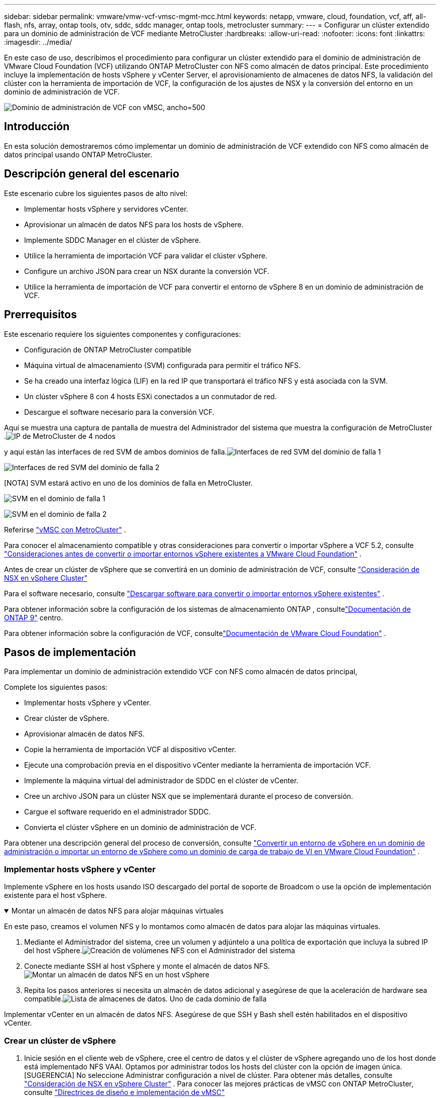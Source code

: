 ---
sidebar: sidebar 
permalink: vmware/vmw-vcf-vmsc-mgmt-mcc.html 
keywords: netapp, vmware, cloud, foundation, vcf, aff, all-flash, nfs, array, ontap tools, otv, sddc, sddc manager, ontap tools, metrocluster 
summary:  
---
= Configurar un clúster extendido para un dominio de administración de VCF mediante MetroCluster
:hardbreaks:
:allow-uri-read: 
:nofooter: 
:icons: font
:linkattrs: 
:imagesdir: ../media/


[role="lead"]
En este caso de uso, describimos el procedimiento para configurar un clúster extendido para el dominio de administración de VMware Cloud Foundation (VCF) utilizando ONTAP MetroCluster con NFS como almacén de datos principal.  Este procedimiento incluye la implementación de hosts vSphere y vCenter Server, el aprovisionamiento de almacenes de datos NFS, la validación del clúster con la herramienta de importación de VCF, la configuración de los ajustes de NSX y la conversión del entorno en un dominio de administración de VCF.

image:vmw-vcf-vmsc-mgmt-mcc-001.png["Dominio de administración de VCF con vMSC, ancho=500"]



== Introducción

En esta solución demostraremos cómo implementar un dominio de administración de VCF extendido con NFS como almacén de datos principal usando ONTAP MetroCluster.



== Descripción general del escenario

Este escenario cubre los siguientes pasos de alto nivel:

* Implementar hosts vSphere y servidores vCenter.
* Aprovisionar un almacén de datos NFS para los hosts de vSphere.
* Implemente SDDC Manager en el clúster de vSphere.
* Utilice la herramienta de importación VCF para validar el clúster vSphere.
* Configure un archivo JSON para crear un NSX durante la conversión VCF.
* Utilice la herramienta de importación de VCF para convertir el entorno de vSphere 8 en un dominio de administración de VCF.




== Prerrequisitos

Este escenario requiere los siguientes componentes y configuraciones:

* Configuración de ONTAP MetroCluster compatible
* Máquina virtual de almacenamiento (SVM) configurada para permitir el tráfico NFS.
* Se ha creado una interfaz lógica (LIF) en la red IP que transportará el tráfico NFS y está asociada con la SVM.
* Un clúster vSphere 8 con 4 hosts ESXi conectados a un conmutador de red.
* Descargue el software necesario para la conversión VCF.


Aquí se muestra una captura de pantalla de muestra del Administrador del sistema que muestra la configuración de MetroCluster .image:vmw-vcf-vmsc-mgmt-mcc-015.png["IP de MetroCluster de 4 nodos"]

y aquí están las interfaces de red SVM de ambos dominios de falla.image:vmw-vcf-vmsc-mgmt-mcc-013.png["Interfaces de red SVM del dominio de falla 1"]

image:vmw-vcf-vmsc-mgmt-mcc-014.png["Interfaces de red SVM del dominio de falla 2"]

[NOTA] SVM estará activo en uno de los dominios de falla en MetroCluster.

image:vmw-vcf-vmsc-mgmt-mcc-016.png["SVM en el dominio de falla 1"]

image:vmw-vcf-vmsc-mgmt-mcc-017.png["SVM en el dominio de falla 2"]

Referirse https://knowledge.broadcom.com/external/article/312183/vmware-vsphere-support-with-netapp-metro.html["vMSC con MetroCluster"] .

Para conocer el almacenamiento compatible y otras consideraciones para convertir o importar vSphere a VCF 5.2, consulte https://techdocs.broadcom.com/us/en/vmware-cis/vcf/vcf-5-2-and-earlier/5-2/map-for-administering-vcf-5-2/importing-existing-vsphere-environments-admin/considerations-before-converting-or-importing-existing-vsphere-environments-into-vcf-admin.html["Consideraciones antes de convertir o importar entornos vSphere existentes a VMware Cloud Foundation"] .

Antes de crear un clúster de vSphere que se convertirá en un dominio de administración de VCF, consulte https://knowledge.broadcom.com/external/article/373968/vlcm-config-manager-is-enabled-on-this-c.html["Consideración de NSX en vSphere Cluster"]

Para el software necesario, consulte https://techdocs.broadcom.com/us/en/vmware-cis/vcf/vcf-5-2-and-earlier/5-2/map-for-administering-vcf-5-2/importing-existing-vsphere-environments-admin/download-software-for-converting-or-importing-existing-vsphere-environments-admin.html["Descargar software para convertir o importar entornos vSphere existentes"] .

Para obtener información sobre la configuración de los sistemas de almacenamiento ONTAP , consultelink:https://docs.netapp.com/us-en/ontap["Documentación de ONTAP 9"] centro.

Para obtener información sobre la configuración de VCF, consultelink:https://techdocs.broadcom.com/us/en/vmware-cis/vcf/vcf-5-2-and-earlier/5-2.html["Documentación de VMware Cloud Foundation"] .



== Pasos de implementación

Para implementar un dominio de administración extendido VCF con NFS como almacén de datos principal,

Complete los siguientes pasos:

* Implementar hosts vSphere y vCenter.
* Crear clúster de vSphere.
* Aprovisionar almacén de datos NFS.
* Copie la herramienta de importación VCF al dispositivo vCenter.
* Ejecute una comprobación previa en el dispositivo vCenter mediante la herramienta de importación VCF.
* Implemente la máquina virtual del administrador de SDDC en el clúster de vCenter.
* Cree un archivo JSON para un clúster NSX que se implementará durante el proceso de conversión.
* Cargue el software requerido en el administrador SDDC.
* Convierta el clúster vSphere en un dominio de administración de VCF.


Para obtener una descripción general del proceso de conversión, consulte https://techdocs.broadcom.com/us/en/vmware-cis/vcf/vcf-5-2-and-earlier/5-2/map-for-administering-vcf-5-2/importing-existing-vsphere-environments-admin/convert-or-import-a-vsphere-environment-into-vmware-cloud-foundation-admin.html["Convertir un entorno de vSphere en un dominio de administración o importar un entorno de vSphere como un dominio de carga de trabajo de VI en VMware Cloud Foundation"] .



=== Implementar hosts vSphere y vCenter

Implemente vSphere en los hosts usando ISO descargado del portal de soporte de Broadcom o use la opción de implementación existente para el host vSphere.

.Montar un almacén de datos NFS para alojar máquinas virtuales
[%collapsible%open]
====
En este paso, creamos el volumen NFS y lo montamos como almacén de datos para alojar las máquinas virtuales.

. Mediante el Administrador del sistema, cree un volumen y adjúntelo a una política de exportación que incluya la subred IP del host vSphere.image:vmw-vcf-vmsc-mgmt-mcc-002.png["Creación de volúmenes NFS con el Administrador del sistema"]
. Conecte mediante SSH al host vSphere y monte el almacén de datos NFS.image:vmw-vcf-vmsc-mgmt-mcc-003.png["Montar un almacén de datos NFS en un host vSphere"]
+
[NOTA] Si la aceleración de hardware se muestra como no compatible, asegúrese de que el componente NFS VAAI más reciente (descargado del portal de soporte de NetApp ) esté instalado en el host vSphereimage:vmw-vcf-vmsc-mgmt-mcc-005.png["Instalar el componente NFS VAAI"] y vStorage está habilitado en el SVM que aloja el volumen.image:vmw-vcf-vmsc-mgmt-mcc-004.png["Habilitar vStorage en SVM para VAAI"]

. Repita los pasos anteriores si necesita un almacén de datos adicional y asegúrese de que la aceleración de hardware sea compatible.image:vmw-vcf-vmsc-mgmt-mcc-006.png["Lista de almacenes de datos.  Uno de cada dominio de falla"]


====
Implementar vCenter en un almacén de datos NFS.  Asegúrese de que SSH y Bash shell estén habilitados en el dispositivo vCenter.



=== Crear un clúster de vSphere

. Inicie sesión en el cliente web de vSphere, cree el centro de datos y el clúster de vSphere agregando uno de los host donde está implementado NFS VAAI.  Optamos por administrar todos los hosts del clúster con la opción de imagen única.  [SUGERENCIA] No seleccione Administrar configuración a nivel de clúster.  Para obtener más detalles, consulte https://knowledge.broadcom.com/external/article/373968/vlcm-config-manager-is-enabled-on-this-c.html["Consideración de NSX en vSphere Cluster"] .  Para conocer las mejores prácticas de vMSC con ONTAP MetroCluster, consulte https://docs.netapp.com/us-en/ontap-apps-dbs/vmware/vmware_vmsc_design.html#netapp-storage-configuration["Directrices de diseño e implementación de vMSC"]
. Agregar otros hosts vSphere al clúster.
. Cree un conmutador distribuido y agregue los grupos de puertos.
. https://techdocs.broadcom.com/us/en/vmware-cis/vsan/vsan/8-0/vsan-network-design/migrating-from-standard-to-distributed-vswitch.html["Migrar la red de un vSwitch estándar a un conmutador distribuido."]




=== Convertir el entorno de vSphere en un dominio de administración de VCF

La siguiente sección cubre los pasos para implementar el administrador SDDC y convertir el clúster vSphere 8 en un dominio de administración VCF 5.2.  Cuando corresponda, se consultará la documentación de VMware para obtener detalles adicionales.

La herramienta de importación VCF de VMware by Broadcom es una utilidad que se utiliza tanto en el dispositivo vCenter como en el administrador SDDC para validar configuraciones y proporcionar servicios de conversión e importación para entornos vSphere y VCF.

Para más información, consulte  https://docs.vmware.com/en/VMware-Cloud-Foundation/5.2/vcf-admin/GUID-44CBCB85-C001-41B2-BBB4-E71928B8D955.html["Opciones y parámetros de la herramienta de importación VCF"] .

.Copiar y extraer herramienta de importación VCF
[%collapsible%open]
====
La herramienta de importación de VCF se utiliza en el dispositivo vCenter para validar que el clúster de vSphere se encuentra en un estado correcto para el proceso de importación o conversión de VCF.

Complete los siguientes pasos:

. Siga los pasos a continuación https://docs.vmware.com/en/VMware-Cloud-Foundation/5.2/vcf-admin/GUID-6ACE3794-BF52-4923-9FA2-2338E774B7CB.html["Copiar la herramienta de importación de VCF al dispositivo vCenter de destino"] en VMware Docs para copiar la herramienta de importación VCF a la ubicación correcta.
. Extraiga el paquete utilizando el siguiente comando:
+
....
tar -xvf vcf-brownfield-import-<buildnumber>.tar.gz
....


====
.Validar el dispositivo vCenter
[%collapsible%open]
====
Utilice la herramienta de importación VCF para validar el dispositivo vCenter antes de la conversión.

. Siga los pasos a continuación https://docs.vmware.com/en/VMware-Cloud-Foundation/5.2/vcf-admin/GUID-AC6BF714-E0DB-4ADE-A884-DBDD7D6473BB.html["Ejecutar una comprobación previa en el vCenter de destino antes de la conversión"] para ejecutar la validación.
. La siguiente salida muestra que el dispositivo vCenter ha pasado la verificación previa.
+
image:vmw-vcf-vmsc-mgmt-mcc-007.png["Comprobación previa de la herramienta de importación de VCF"]



====
.Implementar el SDDC Manager
[%collapsible%open]
====
El administrador de SDDC debe estar ubicado en el clúster de vSphere que se convertirá en un dominio de administración de VCF.

Siga las instrucciones de implementación en VMware Docs para completar la implementación.

image:vmw-vcf-vmsc-mgmt-mcc-008.png["Antes de convertir VCF"]

Referirse a https://techdocs.broadcom.com/us/en/vmware-cis/vcf/vcf-5-2-and-earlier/5-2/map-for-administering-vcf-5-2/importing-existing-vsphere-environments-admin/convert-or-import-a-vsphere-environment-into-vmware-cloud-foundation-admin/deploy-the-sddc-manager-appliance-on-the-target-vcenter-admin.html["Implementar el dispositivo SDDC Manager en el vCenter de destino"] .

====
.Crear un archivo JSON para la implementación de NSX
[%collapsible%open]
====
Para implementar NSX Manager al importar o convertir un entorno de vSphere a VMware Cloud Foundation, cree una especificación de implementación de NSX.  La implementación de NSX requiere un mínimo de 3 hosts.


NOTE: Al implementar un clúster de NSX Manager en una operación de conversión o importación, se utiliza un segmento respaldado por VLAN de NSX.  Para obtener detalles sobre las limitaciones del segmento respaldado por NSX-VLAN, consulte la sección "Consideraciones antes de convertir o importar entornos vSphere existentes en VMware Cloud Foundation".  Para obtener información sobre las limitaciones de la red NSX-VLAN, consulte https://techdocs.broadcom.com/us/en/vmware-cis/vcf/vcf-5-2-and-earlier/5-2/map-for-administering-vcf-5-2/importing-existing-vsphere-environments-admin/considerations-before-converting-or-importing-existing-vsphere-environments-into-vcf-admin.html["Consideraciones antes de convertir o importar entornos vSphere existentes a VMware Cloud Foundation"] .

El siguiente es un ejemplo de un archivo JSON para la implementación de NSX:

....
{
  "deploy_without_license_keys": true,
  "form_factor": "small",
  "admin_password": "******************",
  "install_bundle_path": "/nfs/vmware/vcf/nfs-mount/bundle/bundle-133764.zip",
  "cluster_ip": "10.61.185.114",
  "cluster_fqdn": "mcc-nsx.sddc.netapp.com",
  "manager_specs": [{
    "fqdn": "mcc-nsxa.sddc.netapp.com",
    "name": "mcc-nsxa",
    "ip_address": "10.61.185.111",
    "gateway": "10.61.185.1",
    "subnet_mask": "255.255.255.0"
  },
  {
    "fqdn": "mcc-nsxb.sddc.netapp.com",
    "name": "mcc-nsxb",
    "ip_address": "10.61.185.112",
    "gateway": "10.61.185.1",
    "subnet_mask": "255.255.255.0"
  },
  {
    "fqdn": "mcc-nsxc.sddc.netapp.com",
    "name": "mcc-nsxc",
    "ip_address": "10.61.185.113",
    "gateway": "10.61.185.1",
    "subnet_mask": "255.255.255.0"
  }]
}
....
Copie el archivo JSON a la carpeta de inicio del usuario vcf en el Administrador de SDDC.

====
.Subir software a SDDC Manager
[%collapsible%open]
====
Copie la herramienta de importación de VCF a la carpeta de inicio del usuario vcf y el paquete de implementación de NSX a la carpeta /nfs/vmware/vcf/nfs-mount/bundle/ en el Administrador de SDDC.

Ver https://techdocs.broadcom.com/us/en/vmware-cis/vcf/vcf-5-2-and-earlier/5-2/map-for-administering-vcf-5-2/importing-existing-vsphere-environments-admin/convert-or-import-a-vsphere-environment-into-vmware-cloud-foundation-admin/seed-software-on-sddc-manager-admin.html["Cargue el software necesario en el dispositivo SDDC Manager"] para obtener instrucciones detalladas.

====
.Comprobación detallada en vCenter antes de la conversión
[%collapsible%open]
====
Antes de realizar una operación de conversión de dominio de administración o una operación de importación de dominio de carga de trabajo de VI, debe realizar una verificación detallada para asegurarse de que la configuración del entorno vSphere existente sea compatible con la conversión o importación. .  Acceda por SSH al dispositivo SDDC Manager como usuario vcf. .  Navegue hasta el directorio donde copió la herramienta de importación VCF. .  Ejecute el siguiente comando para comprobar que el entorno de vSphere se puede convertir

....
python3 vcf_brownfield.py check --vcenter '<vcenter-fqdn>' --sso-user '<sso-user>' --sso-password '********' --local-admin-password '****************' --accept-trust
....
====
.Convertir un clúster de vSphere en un dominio de administración de VCF
[%collapsible%open]
====
La herramienta de importación VCF se utiliza para realizar el proceso de conversión.

Se ejecuta el siguiente comando para convertir el clúster vSphere en un dominio de administración de VCF e implementar el clúster NSX:

....
python3 vcf_brownfield.py convert --vcenter '<vcenter-fqdn>' --sso-user '<sso-user>' --sso-password '******' --vcenter-root-password '********' --local-admin-password '****************' --backup-password '****************' --domain-name '<Mgmt-domain-name>' --accept-trust --nsx-deployment-spec-path /home/vcf/nsx.json
....
Cuando hay varios almacenes de datos disponibles en el host vSphere, se indica qué almacén de datos debe considerarse como almacén de datos principal en el que se implementarán las máquinas virtuales NSX de manera predeterminada.image:vmw-vcf-vmsc-mgmt-mcc-012.png["Seleccionar almacén de datos principal"]

Para obtener instrucciones completas, consulte https://techdocs.broadcom.com/us/en/vmware-cis/vcf/vcf-5-2-and-earlier/5-2/map-for-administering-vcf-5-2/importing-existing-vsphere-environments-admin/convert-or-import-a-vsphere-environment-into-vmware-cloud-foundation-admin.html["Procedimiento de conversión de VCF"] .

Las máquinas virtuales NSX se implementarán en vCenter.image:vmw-vcf-vmsc-mgmt-mcc-009.png["Después de la conversión VCF"]

SDDC Manager muestra el dominio de administración creado con el nombre proporcionado y NFS como almacén de datos.image:vmw-vcf-vmsc-mgmt-mcc-010.png["Dominio de administración de VCF con NFS"]

Al inspeccionar el clúster, se proporciona la información del almacén de datos NFS.image:vmw-vcf-vmsc-mgmt-mcc-011.png["Detalles del almacén de datos NFS de VCF"]

====
.Añadir licencias a VCF
[%collapsible%open]
====
Después de completar la conversión, se debe agregar la licencia al entorno.

. Inicie sesión en la interfaz de usuario del Administrador de SDDC.
. Vaya a *Administración > Licencias* en el panel de navegación.
. Haga clic en *+ Clave de licencia*.
. Elija un producto del menú desplegable.
. Introduzca la clave de licencia.
. Proporcione una descripción de la licencia.
. Haga clic en *Agregar*.
. Repita estos pasos para cada licencia.


====